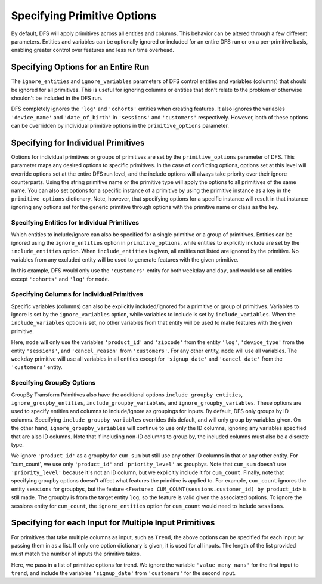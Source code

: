 Specifying Primitive Options
============================

.. ipython:: python
    :suppress:

    import featuretools as ft



By default, DFS will apply primitives across all entities and columns. This behavior can be altered through a few different
parameters. Entities and variables can be optionally ignored or included for an entire DFS run or on a per-primitive basis,
enabling greater control over features and less run time overhead.

.. ipython:: python

    from featuretools.tests.testing_utils import make_ecommerce_entityset

    es = make_ecommerce_entityset()

    feature_matrix, features_list = ft.dfs(entityset=es,
                                           target_entity='customers',
                                           agg_primitives=['mode'],
                                           trans_primitives=['weekday'])
    features_list


Specifying Options for an Entire Run
************************************
The ``ignore_entities`` and ``ignore_variables`` parameters of DFS control entities and variables (columns) that should be
ignored for all primitives. This is useful for ignoring columns or entities that don't relate to the problem or otherwise
shouldn't be included in the DFS run.

.. ipython:: python

    # ignore the 'log' and 'cohorts' entities entirely
    # ignore the 'date_of_birth' variable in 'customers' and the 'device_name' variable in 'sessions'
    feature_matrix, features_list = ft.dfs(entityset=es,
                                           target_entity='customers',
                                           agg_primitives=['mode'],
                                           trans_primitives=['weekday'],
                                           ignore_entities=['log', 'cohorts'],
                                           ignore_variables={
                                               'sessions': ['device_name'],
                                               'customers': ['date_of_birth']})
    features_list

DFS completely ignores the ``'log'`` and ``'cohorts'`` entities when creating features. It also ignores the variables
``'device_name'`` and ``'date_of_birth'`` in ``'sessions'`` and ``'customers'`` respectively.
However, both of these options can be overridden by individual primitive options in the ``primitive_options`` parameter.

Specifying for Individual Primitives
************************************
Options for individual primitives or groups of primitives are set by the ``primitive_options`` parameter of DFS. This parameter
maps any desired options to specific primitives. In the case of conflicting options, options set at this level will override
options set at the entire DFS run level, and the include options will always take priority over their ignore counterparts.
Using the string primitive name or the primitive type will apply the options to all primitives of the same name. You can
also set options for a specific instance of a primitive by using the primitive instance as a key in the ``primitive_options``
dictionary. Note, however, that specifying options for a specific instance will result in that instance ignoring any
options set for the generic primitive through options with the primitive name or class as the key. 

Specifying Entities for Individual Primitives
~~~~~~~~~~~~~~~~~~~~~~~~~~~~~~~~~~~~~~~~~~~~~
Which entities to include/ignore can also be specified for a single primitive or a group of primitives. Entities can be
ignored using the ``ignore_entities`` option in ``primitive_options``, while entities to explicitly include are set by
the ``include_entities`` option. When ``include_entities`` is given, all entities not listed are ignored by the primitive.
No variables from any excluded entity will be used to generate features with the given primitive.

.. ipython:: python

    # ignore the 'cohorts' and 'log' entities, but only for the primitive 'mode'
    # include only the 'customers' entity for the primitives 'weekday' and 'day'
    feature_matrix, features_list = ft.dfs(entityset=es,
                                           target_entity='customers',
                                           agg_primitives=['mode'],
                                           trans_primitives=['weekday', 'day'],
                                           primitive_options={
                                               'mode': {'ignore_entities': ['cohorts', 'log']},
                                               ('weekday', 'day'): {'include_entities': ['customers']}
                                           })
    features_list

In this example, DFS would only use the ``'customers'`` entity for both ``weekday`` and ``day``, and would use all entities
except ``'cohorts'`` and ``'log'`` for ``mode``.

Specifying Columns for Individual Primitives
~~~~~~~~~~~~~~~~~~~~~~~~~~~~~~~~~~~~~~~~~~~~
Specific variables (columns) can also be explicitly included/ignored for a primitive or group of primitives. Variables to
ignore is set by the ``ignore_variables`` option, while variables to include is set by ``include_variables``. When the
``include_variables`` option is set, no other variables from that entity will be used to make features with the given primitive.

.. ipython:: python

    # Include the variables 'product_id' and 'zipcode', 'device_type', and 'cancel_reason' for 'mean'
    # Ignore the variables 'signup_date' and 'cancel_date' for 'weekday'
    feature_matrix, features_list = ft.dfs(entityset=es,
                                           target_entity='customers',
                                           agg_primitives=['mode'],
                                           trans_primitives=['weekday'],
                                           primitive_options={
                                               'mode': {'include_variables': {'log': ['product_id', 'zipcode'],
                                                                              'sessions': ['device_type'],
                                                                              'customers': ['cancel_reason']}},
                                               'weekday': {'ignore_variables': {'customers':
                                                                                    ['signup_date',
                                                                                     'cancel_date']}}})
    features_list

Here, ``mode`` will only use the variables ``'product_id'`` and ``'zipcode'`` from the entity ``'log'``, ``'device_type'``
from the entity ``'sessions'``, and ``'cancel_reason'`` from ``'customers'``. For any other entity, ``mode`` will use all
variables. The ``weekday`` primitive will use all variables in all entities except for ``'signup_date'`` and ``'cancel_date'``
from the ``'customers'`` entity.


Specifying GroupBy Options
~~~~~~~~~~~~~~~~~~~~~~~~~~
GroupBy Transform Primitives also have the additional options ``include_groupby_entities``, ``ignore_groupby_entities``,
``include_groupby_variables``, and ``ignore_groupby_variables``. These options are used to specify entities and columns
to include/ignore as groupings for inputs. By default, DFS only groups by ID columns. Specifying ``include_groupby_variables``
overrides this default, and will only group by variables given. On the other hand, ``ignore_groupby_variables`` will
continue to use only the ID columns, ignoring any variables specified that are also ID columns. Note that if including 
non-ID columns to group by, the included columns must also be a discrete type. 

.. ipython:: python

    feature_matrix, features_list = ft.dfs(entityset=es,
                                           target_entity='log',
                                           agg_primitives=[],
                                           trans_primitives=[],
                                           groupby_trans_primitives=['cum_sum',
                                                                     'cum_count'],
                                           primitive_options={
                                                 'cum_sum': {'ignore_groupby_variables': {'log': ['product_id']}},
                                                 'cum_count': {'include_groupby_variables': {'log': ['product_id',
                                                                                                     'priority_level']},
                                                               'ignore_groupby_entities': ['sessions']}})
    features_list

We ignore ``'product_id'`` as a groupby for ``cum_sum`` but still use any other ID columns in that or any other entity. For
'cum_count', we use only ``'product_id'`` and ``'priority_level'`` as groupbys. Note that ``cum_sum`` doesn't use
``'priority_level'`` because it's not an ID column, but we explicitly include it for ``cum_count``. Finally, note that specifying
groupby options doesn't affect what features the primitive is applied to. For example, ``cum_count`` ignores the entity ``sessions`` 
for groupbys, but the feature ``<Feature: CUM_COUNT(sessions.customer_id) by product_id>`` is still made. The groupby is from
the target entity ``log``, so the feature is valid given the associated options. To ignore the sessions entity for ``cum_count``, 
the ``ignore_entities`` option for ``cum_count`` would need to include ``sessions``.


Specifying for each Input for Multiple Input Primitives
*******************************************************
For primitives that take multiple columns as input, such as ``Trend``, the above options can be specified for each input by
passing them in as a list. If only one option dictionary is given, it is used for all inputs. The length of the list provided
must match the number of inputs the primitive takes.

.. ipython:: python

    feature_matrix, features_list = ft.dfs(entityset=es,
                                           target_entity='customers',
                                           agg_primitives=['trend'],
                                           trans_primitives=[],
                                           primitive_options={
                                                 'trend': [{'ignore_variables': {'log': ['value_many_nans']}},
                                                           {'include_variables': {'customers': ['signup_date'],
                                                                                  'log': ['datetime']}}]})
    features_list

Here, we pass in a list of primitive options for trend.  We ignore the variable ``'value_many_nans'`` for the first input
to ``trend``, and include the variables ``'signup_date'`` from ``'customers'`` for the second input.
